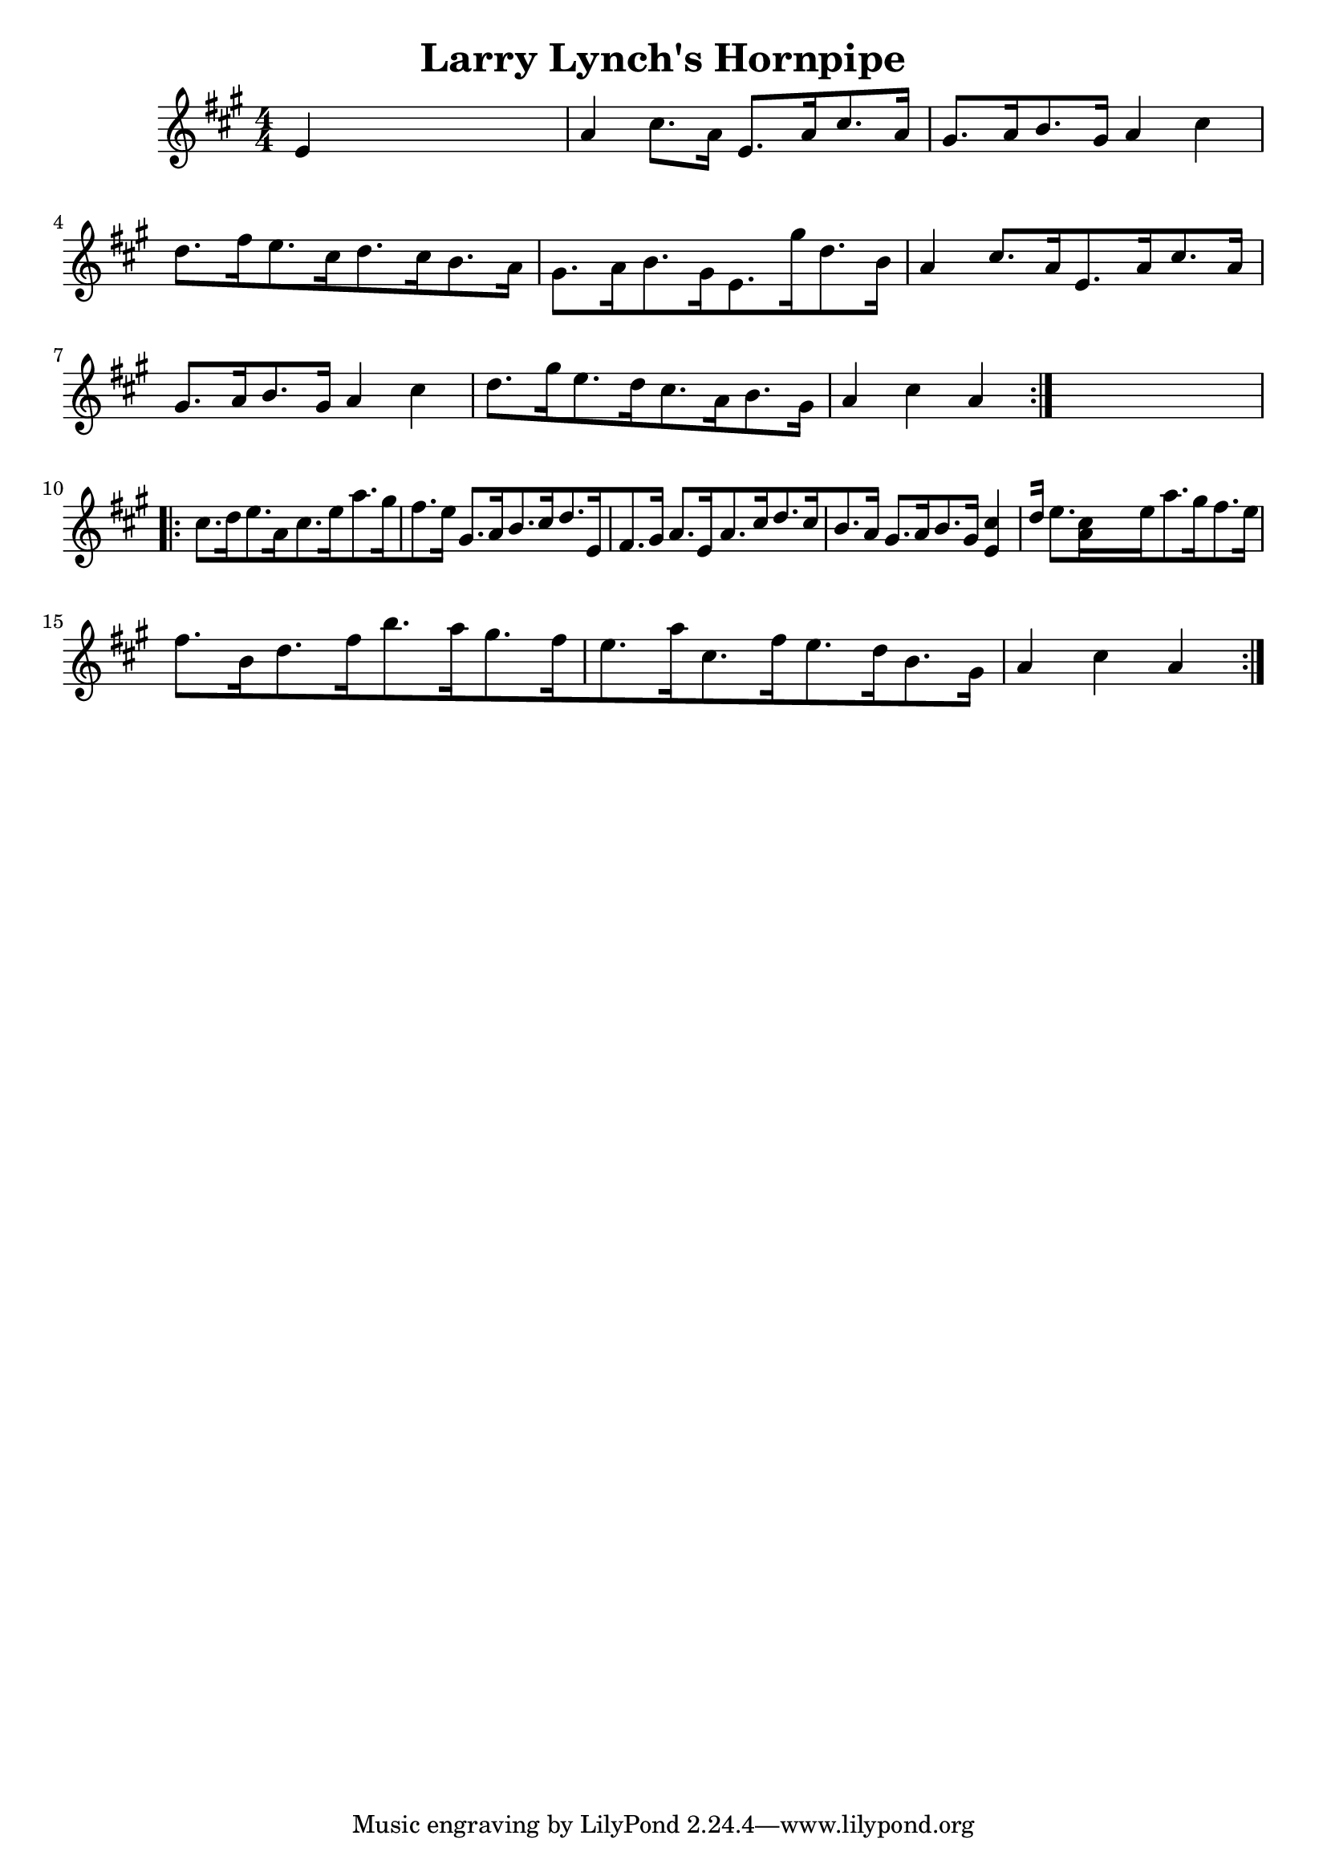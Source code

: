 
\version "2.16.2"
% automatically converted by musicxml2ly from xml/1688_nt.xml

%% additional definitions required by the score:
\language "english"


\header {
    encoder = "abc2xml version 63"
    encodingdate = "2015-01-25"
    title = "Larry Lynch's Hornpipe"
    }

\layout {
    \context { \Score
        autoBeaming = ##f
        }
    }
PartPOneVoiceOne =  \relative e' {
    \repeat volta 2 {
        \key a \major \numericTimeSignature\time 4/4 e4 s2. | % 2
        a4 cs8. [ a16 ] e8. [ a16 cs8. a16 ] | % 3
        gs8. [ a16 b8. gs16 ] a4 cs4 | % 4
        d8. [ fs16 e8. cs16 d8. cs16 b8. a16 ] | % 5
        gs8. [ a16 b8. gs16 e8. gs'16 d8. b16 ] | % 6
        a4 cs8. [ a16 e8. a16 cs8. a16 ] | % 7
        gs8. [ a16 b8. gs16 ] a4 cs4 | % 8
        d8. [ gs16 e8. d16 cs8. a16 b8. gs16 ] | % 9
        a4 cs4 a4 }
    s4 \repeat volta 2 {
        | \barNumberCheck #10
        cs8. [ d16 e8. a,16 cs8. e16 a8. gs16 fs8. e16 ] | % 11
        gs,8. [ a16 b8. cs16 d8. e,16 fs8. gs16 ] | % 12
        a8. [ e16 a8. cs16 d8. cs16 b8. a16 ] | % 13
        gs8. [ a16 b8. gs16 ] <e cs'>4 [ d'16 ] | % 14
        e8. [ <a, cs>16 s8 e'16 a8. gs16 fs8. e16 ] | % 15
        fs8. [ b,16 d8. fs16 b8. a16 gs8. fs16 e8. a16 cs,8. fs16 e8. d16
        b8. gs16 ] | % 16
        a4 cs4 a4 }
    }


% The score definition
\score {
    <<
        \new Staff <<
            \context Staff << 
                \context Voice = "PartPOneVoiceOne" { \PartPOneVoiceOne }
                >>
            >>
        
        >>
    \layout {}
    % To create MIDI output, uncomment the following line:
    %  \midi {}
    }

